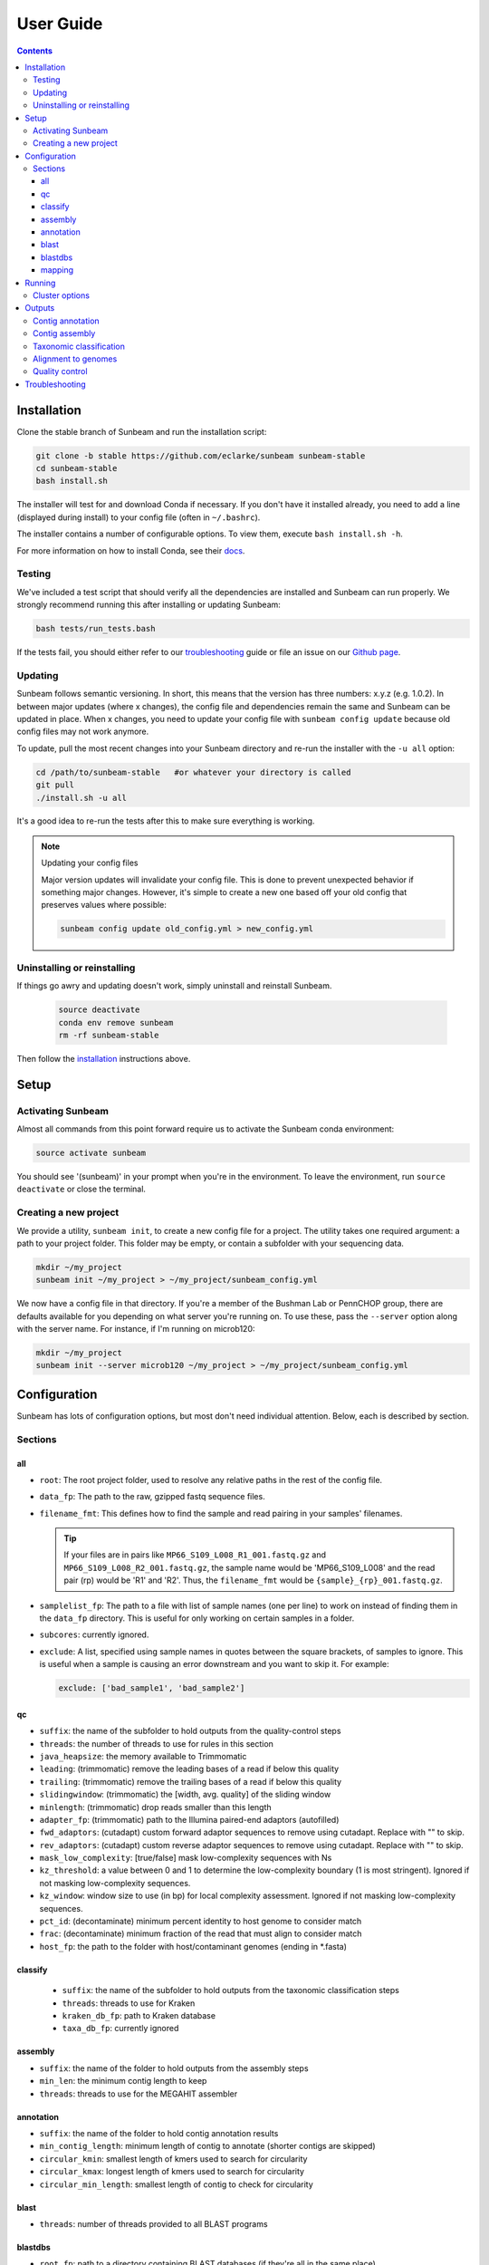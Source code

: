 .. _usage:

==========
User Guide
==========

.. contents::
   :depth: 3

.. _installation:
Installation
============

Clone the stable branch of Sunbeam and run the installation script:

.. code-block:: shell

   git clone -b stable https://github.com/eclarke/sunbeam sunbeam-stable
   cd sunbeam-stable
   bash install.sh

The installer will test for and download Conda if necessary. If you don't have
it installed already, you need to add a line (displayed during install) to your
config file (often in ``~/.bashrc``).

The installer contains a number of configurable options. To view them, execute
``bash install.sh -h``.

For more information on how to install Conda, see their `docs
<https://conda.io/docs/user-guide/install/index.html#regular-installation>`_.
		
Testing
-------

We've included a test script that should verify all the dependencies are
installed and Sunbeam can run properly. We strongly recommend running this after
installing or updating Sunbeam:

.. code-block:: shell

   bash tests/run_tests.bash

If the tests fail, you should either refer to our troubleshooting_ guide or file
an issue on our `Github page <https://github.com/eclarke/sunbeam/issues>`_.

.. _updating:
Updating
--------

Sunbeam follows semantic versioning. In short, this means that the version has
three numbers: x.y.z (e.g. 1.0.2). In between major updates (where x changes),
the config file and dependencies remain the same and Sunbeam can be updated in
place. When x changes, you need to update your config file with ``sunbeam config
update`` because old config files may not work anymore.

To update, pull the most recent changes into your Sunbeam directory and re-run
the installer with the ``-u all`` option:

.. code-block:: shell

   cd /path/to/sunbeam-stable   #or whatever your directory is called
   git pull
   ./install.sh -u all

It's a good idea to re-run the tests after this to make sure everything is working.

.. note:: Updating your config files

   Major version updates will invalidate your config file. This is done to
   prevent unexpected behavior if something major changes. However, it's simple
   to create a new one based off your old config that preserves values where
   possible:

   .. code-block:: shell

      sunbeam config update old_config.yml > new_config.yml

.. _uninstall:
Uninstalling or reinstalling
----------------------------

If things go awry and updating doesn't work, simply uninstall and reinstall Sunbeam.

   .. code-block:: shell

      source deactivate
      conda env remove sunbeam
      rm -rf sunbeam-stable

Then follow the installation_ instructions above.

Setup
=====

Activating Sunbeam
------------------

Almost all commands from this point forward require us to activate the Sunbeam
conda environment:

.. code-block:: shell

   source activate sunbeam

You should see '(sunbeam)' in your prompt when you're in the environment. To leave
the environment, run ``source deactivate`` or close the terminal.

Creating a new project
----------------------

We provide a utility, ``sunbeam init``, to create a new config file for a
project. The utility takes one required argument: a path to your project
folder. This folder may be empty, or contain a subfolder with your sequencing
data. 

.. code-block:: shell

   mkdir ~/my_project
   sunbeam init ~/my_project > ~/my_project/sunbeam_config.yml
   
We now have a config file in that directory. If you're a member of the Bushman Lab or PennCHOP group, there are defaults available for you depending on what server you're running on. To use these, pass the ``--server`` option along with the server name. For instance, if I'm running on microb120:

.. code-block:: shell

   mkdir ~/my_project
   sunbeam init --server microb120 ~/my_project > ~/my_project/sunbeam_config.yml


Configuration
=============

Sunbeam has lots of configuration options, but most don't need individual attention. Below, each is described by section.

Sections
-------

all
++++

* ``root``: The root project folder, used to resolve any relative paths in the
  rest of the config file.
* ``data_fp``: The path to the raw, gzipped fastq sequence files.
* ``filename_fmt``: This defines how to find the sample and read pairing
  in your samples' filenames.

  .. tip::
     If your files are in pairs like ``MP66_S109_L008_R1_001.fastq.gz``
     and ``MP66_S109_L008_R2_001.fastq.gz``, the sample name would be
     'MP66_S109_L008' and the read pair (rp) would be 'R1' and 'R2'. Thus, the
     ``filename_fmt`` would be ``{sample}_{rp}_001.fastq.gz``.

* ``samplelist_fp``: The path to a file with list of sample names (one per
  line) to work on instead of finding them in the ``data_fp`` directory. This
  is useful for only working on certain samples in a folder.
* ``subcores``: currently ignored.
* ``exclude``: A list, specified using sample names in quotes between the
  square brackets, of samples to ignore. This is useful when a sample is
  causing an error downstream and you want to skip it. For example:
  
  .. code-block:: yaml
		    
     exclude: ['bad_sample1', 'bad_sample2']

qc
++++

* ``suffix``: the name of the subfolder to hold outputs from the
  quality-control steps
* ``threads``: the number of threads to use for rules in this section
* ``java_heapsize``: the memory available to Trimmomatic
* ``leading``: (trimmomatic) remove the leading bases of a read if below this
  quality
* ``trailing``: (trimmomatic) remove the trailing bases of a read if below
  this quality
* ``slidingwindow``: (trimmomatic) the [width, avg. quality] of the sliding
  window
* ``minlength``: (trimmomatic) drop reads smaller than this length
* ``adapter_fp``: (trimmomatic) path to the Illumina paired-end adaptors
  (autofilled)
* ``fwd_adaptors``: (cutadapt) custom forward adaptor sequences to remove
  using cutadapt. Replace with "" to skip.
* ``rev_adaptors``: (cutadapt) custom reverse adaptor sequences to remove
  using cutadapt. Replace with "" to skip.
* ``mask_low_complexity``: [true/false] mask low-complexity sequences with Ns
* ``kz_threshold``: a value between 0 and 1 to determine the low-complexity boundary (1 is most stringent). Ignored if not masking low-complexity sequences.
* ``kz_window``: window size to use (in bp) for local complexity
  assessment. Ignored if not masking low-complexity sequences.
* ``pct_id``: (decontaminate) minimum percent identity to host genome to
  consider match
* ``frac``: (decontaminate) minimum fraction of the read that must align to
  consider match
* ``host_fp``: the path to the folder with host/contaminant genomes (ending in
  *.fasta)


classify
++++++++

  * ``suffix``: the name of the subfolder to hold outputs from the taxonomic
    classification steps
  * ``threads``: threads to use for Kraken
  * ``kraken_db_fp``: path to Kraken database
  * ``taxa_db_fp``: currently ignored

assembly
++++++++

* ``suffix``: the name of the folder to hold outputs from the assembly steps
* ``min_len``: the minimum contig length to keep
* ``threads``: threads to use for the MEGAHIT assembler

annotation
++++++++++

* ``suffix``: the name of the folder to hold contig annotation results
* ``min_contig_length``: minimum length of contig to annotate (shorter contigs are skipped)
* ``circular_kmin``: smallest length of kmers used to search for circularity
* ``circular_kmax``: longest length of kmers used to search for circularity
* ``circular_min_length``: smallest length of contig to check for circularity

blast
+++++

* ``threads``: number of threads provided to all BLAST programs

blastdbs
++++++++

* ``root_fp``: path to a directory containing BLAST databases (if they're all in the same place)
* ``nucleotide``: the section to define any nucleotide BLAST databases (see tip below for syntax)
* ``protein``: the section to define any protein BLAST databases (see tip below)

  .. tip::

     The structure for this section allows you to specify arbitrary numbers of
     BLAST databases of either type. For example, if you had a local copy of nt
     and a couple of custom protein databases, your section here would look like
     this (assuming they're all in the same parent directory):

     .. code-block:: yaml

	blastdbs:
          root_fp: "/local/blast_databases"
	  nucleotide:
	    nt: "nt/nt"
	  protein:
	    vfdb: "virulence_factors/virdb"
	    card: "/some/other/path/card_db/card"

     This tells Sunbeam you have three BLAST databases, two of which live in
     ``/local/blast_databases`` and a third that lives in
     ``/some/other/path``. It will run nucleotide blast on the nucleotide
     databases and BLASTX and BLASTP on the protein databases.

mapping
+++++++

* ``suffix``: the name of the subfolder to create for mapping output (bam files, etc)
* ``genomes_fp``: path to a directory with an arbitrary number of target genomes
  upon which to map reads. Genomes should be in FASTA format, and Sunbeam will
  create the indexes if necessary.
* ``threads``: number of threads to use for alignment to the target genomes
* ``keep_unaligned``: whether or not to keep unaligned reads


Running
=======

To run Sunbeam, make sure you've activated the sunbeam environment and are in the sunbeam folder. Then run:

.. code-block:: shell

   snakemake --configfile ~/path/to/config.yml

There are many options that you can use to determine which outputs you want. By
default, if nothing is specified, this runs the entire pipeline. However, each
section is broken up into subsections that can be called individually, and will
only execute the steps necessary to get their outputs. These are specified after
the command above and consist of the following:

* ``all_qc``: basic quality control on all reads (no host read removal)
* ``all_decontam``: quality control and host read removal on all samples
* ``all_mapping``: align reads to target genomes
* ``all_classify``: classify taxonomic provenance of all qc'd, decontaminated
  reads
* ``all_assembly``: build contigs from all qc'd, decontaminated reads
* ``all_annotate``: annotate contigs using defined BLAST databases

To use one of these options, simply run it like so:

.. code-block:: shell

   snakemake --configfile ~/path/to/config.yml all_classify

In addition, since Sunbeam is really just a set of `snakemake <http://snakemake.readthedocs.io/en/latest/executable.html>`_ rules, all the
(many) snakemake options apply here as well. Some useful ones are:

* ``-n`` performs a dry run, and will just list which rules are going to be
  executed without actually doing so.
* ``-k`` allows the workflow to continue with unrelated rules if one produces an
  error (useful for malformed samples, which can also be added to the
  ``exclude`` config option).
* ``-p`` prints the actual shell command executed for each rule, which is very
  helpful for debugging purposes.

.. _cluster:
Cluster options
---------------

Sunbeam inherits its cluster abilities from Snakemake. There's nothing special
about installing Sunbeam on a cluster, but in order to distribute work to
cluster nodes, you have to use the ``--cluster`` and ``--jobs`` flags. For
example, if we wanted each rule to run on a 12-thread node, and a max of 100
rules executing in parallel, we would use the following command on our cluster:

.. code-block:: shell

   snakemake --configfile ~/path/to/config.yml --cluster "bsub -n 12" -j 100 -w 90

The ``-w 90`` flag is provided to account for filesystem latency that often
causes issues on clusters. It asks Snakemake to wait for 90 seconds before
complaining that an expected output file is missing.


Outputs
=======

This section describes all the outputs from Sunbeam. Here is an example output
directory, where we had two samples (sample1 and sample2), and two BLAST
databases, one nucleotide ('bacteria') and one protein ('card').

.. code-block:: shell

   sunbeam_output
	├── annotation
	│   ├── blastn
	│   │   └── bacteria
	│   │       └── contig
	│   ├── blastp
	│   │   └── card
	│   │       └── prodigal
	│   ├── blastx
	│   │   └── card
	│   │       └── prodigal
	│   ├── genes
	│   │   └── prodigal
	│   │       └── log
	│   └── summary
	├── assembly
	│   ├── sample1_assembly
	│   ├── sample2_assembly
	│   ├── log
	│   │   ├── cap3
	│   │   └── vsearch
	├── classify
	│   └── kraken
	│       └── raw
	├── mapping
	└── qc
	    ├── cutadapt
	    ├── decontam
	    ├── decontam-human
	    ├── decontam-phix
	    ├── log
	    │   ├── decontam
	    │   ├── decontam-human
	    │   └── trimmomatic
	    ├── paired
	    └── unpaired

In order of appearance, the folders contain the following:

Contig annotation
-----------------

.. code-block:: shell

   sunbeam_output
	├── annotation
	│   ├── blastn
	│   │   └── bacteria
	│   │       └── contig
	│   ├── blastp
	│   │   └── card
	│   │       └── prodigal
	│   ├── blastx
	│   │   └── card
	│   │       └── prodigal
	│   ├── genes
	│   │   └── prodigal
	│   │       └── log
	│   └── summary
   
This contains the BLAST results in XML from the assembled contigs. ``blastn``
contains the results from directly BLASTing the contig nucleotide sequences
against the nucleotide databases. ``blastp`` and ``blastx`` use genes identified
by the ORF finding program Prodigal to search for hits in the protein databases.

The genes found from Prodigal are available in the ``genes`` folder.

Finally, the ``summary`` folder contains an aggregated report of the number and
types of hits of each contig against the BLAST databases, as well as length and
circularity.

Contig assembly
---------------

.. code-block:: shell

	├── assembly
	│   ├── sample1_assembly
	│   ├── sample2_assembly
	│   ├── log
	│   │   ├── cap3
	│   │   └── vsearch

This contains the assembled contigs for each sample in its own folder under [samplename]_assembly.

Taxonomic classification
------------------------

.. code-block:: shell
   
	├── classify
	│   └── kraken
	│       └── raw

This contains the taxonomic outputs from Kraken, both the raw output as well as
summarized results. The primary output file is ``all_samples.tsv``, which is a
BIOM-style format with samples as columns and taxonomy IDs as rows, and number
of reads assigned to each in each cell.

Alignment to genomes
--------------------

.. code-block:: shell
   
	├── mapping

Right now this contains all the output files (.bam) for the mapping of reads
back to target genomes. We plan on breaking down the output into subfolders for
a more organized structure soon.

Quality control
---------------

.. code-block:: shell
   
	└── qc
	    ├── cutadapt
	    ├── decontam
	    ├── decontam-human
	    ├── decontam-phix
	    ├── log
	    │   ├── decontam
	    │   ├── decontam-human
	    │   └── trimmomatic
	    ├── paired
	    └── unpaired


This folder contains paired, non-host-removed reads in ``paired`` (and unpaired
in ``unpaired``). ``decontam`` contains the final output of both the host and
phix removal steps.
	

.. _troubleshooting:
Troubleshooting
===============
